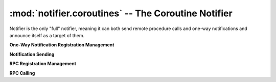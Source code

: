 ====================================================
:mod:`notifier.coroutines` -- The Coroutine Notifier
====================================================

.. module:: notifier.coroutines
.. moduleauthor:: Libor Michalek <libor@pobox.com>

.. class:: Notifier

    Notifier is the only "full" notifier, meaning it can both send remote
    procedure calls and one-way notifications and announce itself as a target
    of them.

    .. method:: run(smap, port=0, host='')

        Being a gogreen.coro.Thread subclass, the *Notifier.run* arguments
        must be filled ahead of time by *args* and *kwargs* keyword arguments
        to *Notifier.__init__*.

        :param smap:
            a list of *(host, port)* pairs with the locations of all the other
            Notifiers on the network.
        :type smap: list
        :param port: the port the Notifier will bind to
        :type port: int
        :param host: the host the Notifier will bind to
        :type host: str

    **One-Way Notification Registration Management**

    .. method:: subscribe(object, id, cmd, destination)

        Register for receiving one-way notifications for this set of
        identifiers.

        :param object:
            the service name for which we are subscribing to messages
        :type object: str
        :param id: a *(mask, value)* pair to match ids
        :type id: tuple
        :param cmd: the method of the destination to call
        :type cmd: str
        :param destination:
            the object from which we grab the *cmd* method to handle the
            request.

    .. method:: slice(object, id, cmd, destination, weight=1.0)

        Register for receiving one-way notifications for this set of
        identifiers, adjusting the weight used for this notifier when the
        notification is sent to a random recipient.

        :param object:
            the service name for which we are subscribing to messages
        :type object: str
        :param id: a *(mask, value)* pair to match ids
        :type id: tuple
        :param cmd: the method of the destination to call
        :type cmd: str
        :param destination:
            the object from which we grab the *cmd* method to handle the
            request.
        :param weight:
            the weight relative to the other nodes registered for
            this event for random sends.
        :type weight: float

    .. method:: unsubscribe(object, id, cmd, destination)

        Unregister from receiving notifications to object/id

        :param object:
            the service name from which we are unsubscribing
        :type object: str
        :param id: the *(mask, value)* for which we will no longer receive
        :type id: tuple
        :param cmd: the method of the destination to call
        :type cmd: str
        :param destination:
            the object from which we would have grabbed the *cmd* method to
            handle the request.

    .. method:: unregister_all(destination)

        Unregister from receiving all notifications for which the notifier is
        currently subscribed and delgating to *destination*.

        :param destination:
            the object from which we would have grabbed the *cmd* method to
            handle the request.

    **Notification Sending**

    .. method:: publish(object, id, cmd, args)

        Send a one-way notification to whoever is registered for receiving them
        with *(object, id, cmd)*, and send *args* along with it.

        :param object: the service name
        :type object: str
        :param id: the id to match to find a suitable recipient
        :type id: int
        :param cmd: the method name on the recipient to call
        :type cmd: str
        :param args:
            the wirebin-serializable arguments to send along with the
            notification
        :type args: tuple

    **RPC Registration Management**

    .. method:: rpc_register(object, id, cmd, destination)

        Register for receiving RPC requests for this set of identifiers.

        :param object: the service name for which we are subscribing
        :type object: str
        :param id: a *(mask, value)* pair to match ids
        :type id: tuple
        :param cmd: the method of the destination call
        :type cmd: str
        :param destination:
            the object from which the notifier will *getattr()* the *cmd* to
            get the function to use to handle the RPC request.

    .. method:: rpc_slice(object, id, cmd, destination, weight=1.0)

        Register for receiving RPC requests for this set of identifiers, and
        adjust the weight for this notifier when a random destination is
        selected.

        :param object: the service name for which we are subscribing
        :type object: str
        :param id: a *(mask, value)* pair to match ids
        :type id: tuple
        :param cmd: the method of the destination call
        :type cmd: str
        :param destination:
            the object from which the notifier will *getattr()* the *cmd* to
            get the function to use to handle the RPC request.
        :param weight:
            the weight (normal is 1.0) for this notifier in calls to this
            *(object, id, cmd)* on the network
        :type weight: float

    .. method:: rpc_unregister(object, id, cmd, destination)

        Unregister from receiving RPCs to this *(object, id, cmd)*

        :param object: the service from which we are unregistering
        :type object: str
        :param id: the *(mask, value)* for which we will no longer receive RPCs
        :type id: tuple
        :param cmd: the method of the destination that would have been called
        :type cmd: str
        :param destination:
            the object from which the notifier would have calld *getattr()*
            with the *cmd*

    .. method:: rpc_unregister_all(destination)

        Unregister for all RPCs to which we had registered with *destination*
        as the handler.

        :param destination:
            An object that had been used as the *destination* in
            :meth:`rpc_register` or :meth:`rpc_slice` calls

    **RPC Calling**

    .. method:: rpc(object, id, cmd, args, timeout=None)

        Send an RPC request to a registered receiver for *(object, id, cmd)*,
        passing arguments tuple *args*. Block waiting for the response,
        limiting the wait to *timeout* seconds, if *timeout* is provided.

        :param object: the service name
        :type object: str
        :param id: the identifier matched to find a specific handler
        :type id: int
        :param cmd: the method of the service we are calling
        :type cmd: str
        :param args: arguments send in the RPC request
        :type args: tuple
        :param timeout: the maximum time to wait for the response
        :type timeout: int or float

    .. method:: rpcs(object, id_list, cmd, args, timeout=None)

        Sends one RPC request per id in *id_list*, equivalent to *len(id_list)*
        *rpc()* calls except that it waits on them all in parallel.

        :param object: the service name
        :type object: str
        :param id_list: the identifiers matched to find a specific handlers
        :type id_list: list of ints
        :param cmd: the method of the service we are calling
        :type cmd: str
        :param args: arguments send in the RPC requests
        :type args: tuple
        :param timeout: the maximum time to wait for the response
        :type timeout: int or float

    .. method:: rpc_call(object, id, cmd, args)
